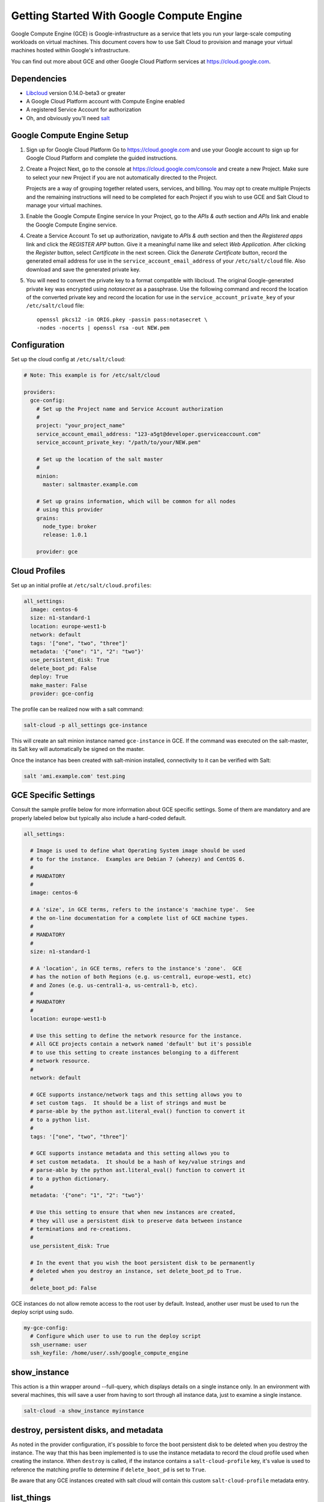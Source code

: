 ==========================================
Getting Started With Google Compute Engine
==========================================

Google Compute Engine (GCE) is Google-infrastructure as a service that lets you
run your large-scale computing workloads on virtual machines.  This document
covers how to use Salt Cloud to provision and manage your virtual machines
hosted within Google's infrastructure.

You can find out more about GCE and other Google Cloud Platform services
at https://cloud.google.com.


Dependencies
============
* `Libcloud <http://libcloud.apache.org>`_ version 0.14.0-beta3 or greater
* A Google Cloud Platform account with Compute Engine enabled
* A registered Service Account for authorization
* Oh, and obviously you'll need `salt <https://github.com/saltstack/salt>`_


Google Compute Engine Setup
===========================
#. Sign up for Google Cloud Platform
   Go to https://cloud.google.com and use your Google account to sign up for
   Google Cloud Platform and complete the guided instructions.

#. Create a Project
   Next, go to the console at https://cloud.google.com/console and create a
   new Project.  Make sure to select your new Project if you are not
   automatically directed to the Project.

   Projects are a way of grouping together related users, services, and
   billing.  You may opt to create multiple Projects and the remaining
   instructions will need to be completed for each Project if you wish to
   use GCE and Salt Cloud to manage your virtual machines.

#. Enable the Google Compute Engine service
   In your Project, go to the *APIs & auth* section and *APIs* link and
   enable the Google Compute Engine service.

#. Create a Service Account
   To set up authorization, navigate to *APIs & auth* section and then the
   *Registered apps* link and click the *REGISTER APP* button.  Give it a
   meaningful name like and select *Web Application*.  After clicking the
   *Register* button, select *Certificate* in the next screen.  Click the
   *Generate Certificate* button, record the generated email address for
   use in the ``service_account_email_address`` of your ``/etc/salt/cloud``
   file.  Also download and save the generated private key.

#. You will need to convert the private key to a format compatible with
   libcloud.  The original Google-generated private key was encrypted using
   *notasecret* as a passphrase.  Use the following command and record the
   location of the converted private key and record the location for use
   in the ``service_account_private_key`` of your ``/etc/salt/cloud`` file::

     openssl pkcs12 -in ORIG.pkey -passin pass:notasecret \
     -nodes -nocerts | openssl rsa -out NEW.pem



Configuration
=============

Set up the cloud config at ``/etc/salt/cloud``:

.. code-block:: yaml

    # Note: This example is for /etc/salt/cloud

    providers:
      gce-config:
        # Set up the Project name and Service Account authorization
        #
        project: "your_project_name"
        service_account_email_address: "123-a5gt@developer.gserviceaccount.com"
        service_account_private_key: "/path/to/your/NEW.pem"

        # Set up the location of the salt master
        #
        minion:
          master: saltmaster.example.com

        # Set up grains information, which will be common for all nodes
        # using this provider
        grains:
          node_type: broker
          release: 1.0.1

        provider: gce



Cloud Profiles
==============
Set up an initial profile at ``/etc/salt/cloud.profiles``:

.. code-block:: yaml

    all_settings:
      image: centos-6
      size: n1-standard-1
      location: europe-west1-b
      network: default
      tags: '["one", "two", "three"]'
      metadata: '{"one": "1", "2": "two"}'
      use_persistent_disk: True
      delete_boot_pd: False
      deploy: True
      make_master: False
      provider: gce-config

The profile can be realized now with a salt command:

.. code-block:: bash

    salt-cloud -p all_settings gce-instance

This will create an salt minion instance named ``gce-instance`` in GCE.  If
the command was executed on the salt-master, its Salt key will automatically
be signed on the master.

Once the instance has been created with salt-minion installed, connectivity to
it can be verified with Salt:

.. code-block:: bash

    salt 'ami.example.com' test.ping


GCE Specific Settings
=====================
Consult the sample profile below for more information about GCE specific
settings.  Some of them are mandatory and are properly labeled below but
typically also include a hard-coded default.

.. code-block:: yaml

    all_settings:

      # Image is used to define what Operating System image should be used
      # to for the instance.  Examples are Debian 7 (wheezy) and CentOS 6.
      #
      # MANDATORY
      #
      image: centos-6

      # A 'size', in GCE terms, refers to the instance's 'machine type'.  See
      # the on-line documentation for a complete list of GCE machine types.
      # 
      # MANDATORY
      #
      size: n1-standard-1

      # A 'location', in GCE terms, refers to the instance's 'zone'.  GCE
      # has the notion of both Regions (e.g. us-central1, europe-west1, etc)
      # and Zones (e.g. us-central1-a, us-central1-b, etc).
      #
      # MANDATORY
      #
      location: europe-west1-b

      # Use this setting to define the network resource for the instance.
      # All GCE projects contain a network named 'default' but it's possible
      # to use this setting to create instances belonging to a different
      # network resource.
      #
      network: default

      # GCE supports instance/network tags and this setting allows you to
      # set custom tags.  It should be a list of strings and must be
      # parse-able by the python ast.literal_eval() function to convert it
      # to a python list.
      #
      tags: '["one", "two", "three"]'

      # GCE supports instance metadata and this setting allows you to
      # set custom metadata.  It should be a hash of key/value strings and
      # parse-able by the python ast.literal_eval() function to convert it
      # to a python dictionary.
      #
      metadata: '{"one": "1", "2": "two"}'

      # Use this setting to ensure that when new instances are created,
      # they will use a persistent disk to preserve data between instance
      # terminations and re-creations.
      #
      use_persistent_disk: True

      # In the event that you wish the boot persistent disk to be permanently
      # deleted when you destroy an instance, set delete_boot_pd to True.
      #
      delete_boot_pd: False


GCE instances do not allow remote access to the root user by default.
Instead, another user must be used to run the deploy script using sudo.

.. code-block:: yaml

    my-gce-config:
      # Configure which user to use to run the deploy script
      ssh_username: user
      ssh_keyfile: /home/user/.ssh/google_compute_engine


show_instance
=============
This action is a thin wrapper around --full-query, which displays details on a
single instance only. In an environment with several machines, this will save a
user from having to sort through all instance data, just to examine a single
instance.

.. code-block:: bash

    salt-cloud -a show_instance myinstance


destroy, persistent disks, and metadata
=======================================
As noted in the provider configuration, it's possible to force the boot
persistent disk to be deleted when you destroy the instance.  The way that
this has been implemented is to use the instance metadata to record the
cloud profile used when creating the instance.  When ``destroy`` is called,
if the instance contains a ``salt-cloud-profile`` key, it's value is used
to reference the matching profile to determine if ``delete_boot_pd`` is
set to ``True``.

Be aware that any GCE instances created with salt cloud will contain this
custom ``salt-cloud-profile`` metadata entry.


list_things
===========
It's also possible to list several GCE resources similar to what can be done
with other providers.  The following commands can be used to list GCE zones
(locations), machine types (sizes), and images.

.. code-block:: bash

    salt-cloud --list-locations gce
    salt-cloud --list-sizes gce
    salt-cloud --list-images gce

